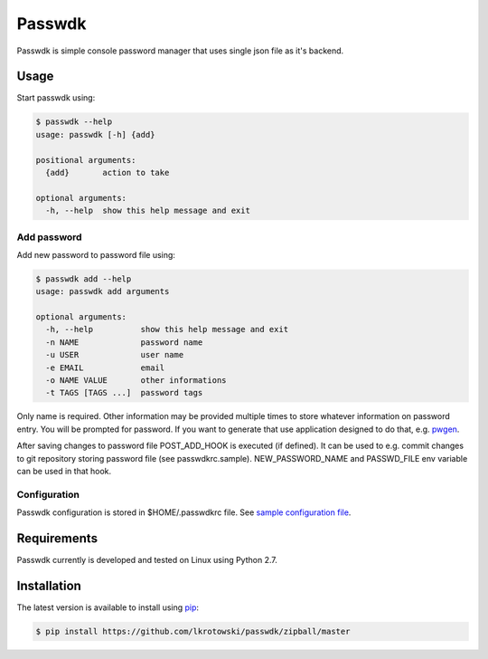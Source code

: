 Passwdk
=======

Passwdk is simple console password manager that uses single json file as it's backend.

Usage
-----

Start passwdk using:

.. code-block:: bash

	$ passwdk --help
	usage: passwdk [-h] {add}

	positional arguments:
	  {add}       action to take

	optional arguments:
	  -h, --help  show this help message and exit

Add password
~~~~~~~~~~~~

Add new password to password file using:

.. code-block:: bash

	$ passwdk add --help
	usage: passwdk add arguments

	optional arguments:
	  -h, --help          show this help message and exit
	  -n NAME             password name
	  -u USER             user name
	  -e EMAIL            email
	  -o NAME VALUE       other informations
	  -t TAGS [TAGS ...]  password tags

Only name is required. Other information may be provided multiple times to store whatever information on password entry. You will be prompted for password. If you want to generate that use application designed to do that, e.g. `pwgen <http://sourceforge.net/projects/pwgen/>`_.

After saving changes to password file POST_ADD_HOOK is executed (if defined). It can be used to e.g. commit changes to git repository storing password file (see passwdkrc.sample). NEW_PASSWORD_NAME and PASSWD_FILE env variable can be used in that hook.

Configuration
~~~~~~~~~~~~~

Passwdk configuration is stored in $HOME/.passwdkrc file. See `sample configuration file <https://github.com/lkrotowski/passwdk/blob/master/passwdkrc.sample>`_.

Requirements
------------

Passwdk currently is developed and tested on Linux using Python 2.7.

Installation
------------

The latest version is available to install using `pip <http://www.pip-installer.org/>`_:

.. code-block:: bash

	$ pip install https://github.com/lkrotowski/passwdk/zipball/master
